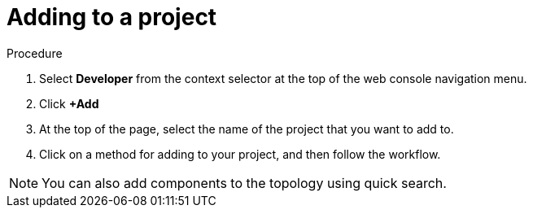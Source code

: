 // Module included in the following assemblies:
//
// applications/projects/working-with-projects.adoc

[id="adding-to-a-project_{context}"]
= Adding to a project

.Procedure

. Select *Developer* from the context selector at the top of the web console
navigation menu.

. Click *+Add*

. At the top of the page, select the name of the project that you want to add to.

. Click on a method for adding to your project, and then follow the workflow.

[NOTE]
====
You can also add components to the topology using quick search.
====
